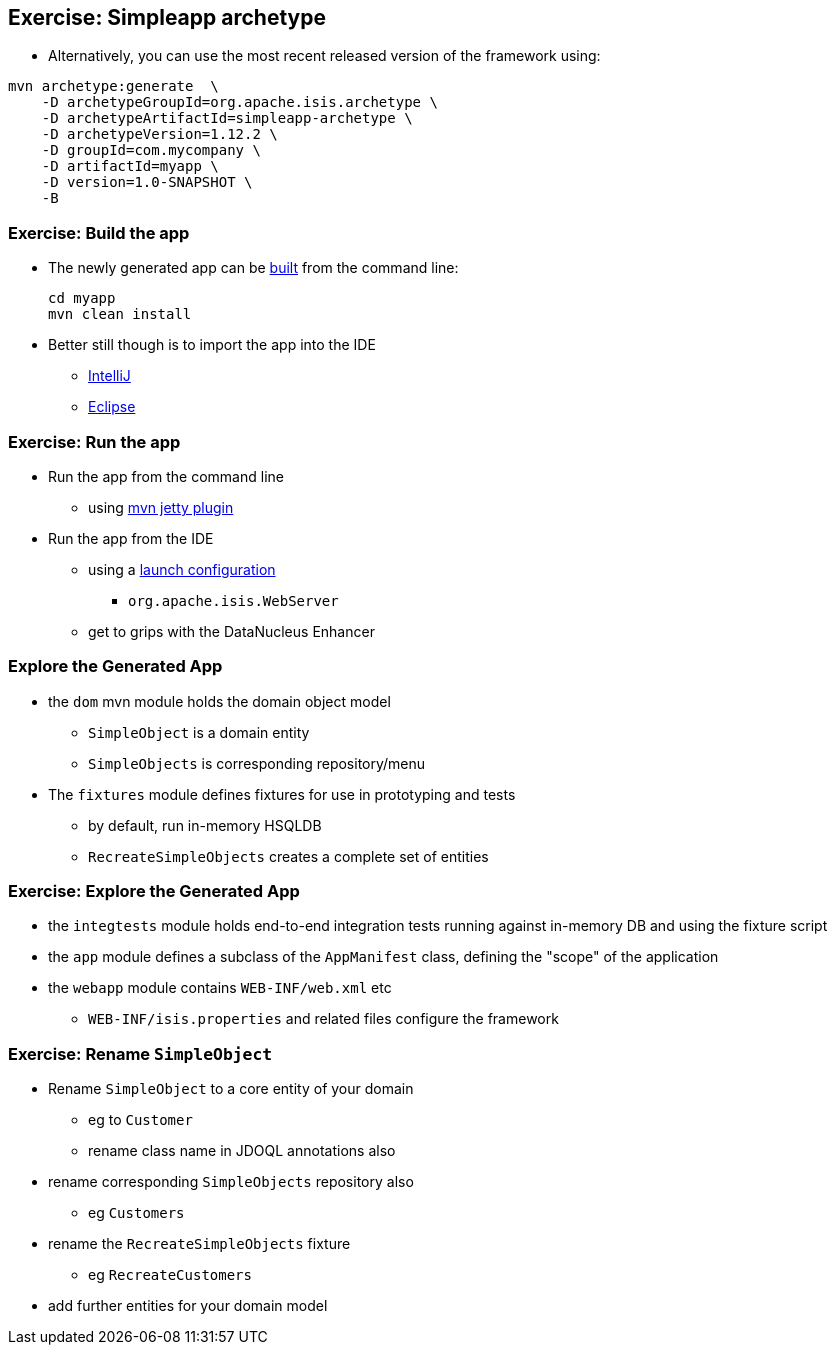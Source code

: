 [data-background="#243"]
== Exercise: Simpleapp archetype

* Alternatively, you can use the most recent released version of the framework using:

[source,bash]
----
mvn archetype:generate  \
    -D archetypeGroupId=org.apache.isis.archetype \
    -D archetypeArtifactId=simpleapp-archetype \
    -D archetypeVersion=1.12.2 \
    -D groupId=com.mycompany \
    -D artifactId=myapp \
    -D version=1.0-SNAPSHOT \
    -B
----



[data-background="#243"]
=== Exercise: Build the app

* The newly generated app can be link:http://isis.apache.org/guides/ugfun.html#_building_the_app[built] from the command{nbsp}line: +
+
[source,bash]
----
cd myapp
mvn clean install
----

* Better still though is to import the app into the IDE
** link:http://isis.apache.org/guides/dg.html#_dg_ide_intellij_importing-maven-modules[IntelliJ]
** link:http://isis.apache.org/guides/dg.html#_dg_ide_eclipse_importing-the-project[Eclipse]



[data-background="#243"]
=== Exercise: Run the app

* Run the app from the command line
** using link:http://isis.apache.org/guides/ugfun.html#_using_mvn_jetty_plugin[mvn jetty plugin]

* Run the app from the IDE
** using a link:http://isis.apache.org/guides/ugfun.html#_from_within_the_ide[launch configuration]
*** `org.apache.isis.WebServer`
** get to grips with the DataNucleus Enhancer



=== Explore the Generated App

* the `dom` mvn module holds the domain object model
** `SimpleObject` is a domain entity
** `SimpleObjects` is corresponding repository/menu

* The `fixtures` module defines fixtures for use in prototyping and tests
** by default, run in-memory HSQLDB
** `RecreateSimpleObjects` creates a complete set of entities


[data-background="#243"]
=== Exercise: Explore the Generated App

* the `integtests` module holds end-to-end integration tests running against in-memory DB and using the fixture script
* the `app` module defines a subclass of the `AppManifest` class, defining the "scope" of the application
* the `webapp` module contains `WEB-INF/web.xml` etc
** `WEB-INF/isis.properties` and related files configure the framework



[data-background="#243"]
=== Exercise: Rename `SimpleObject`

* Rename `SimpleObject` to a core entity of your domain
** eg to `Customer`
** rename class name in JDOQL annotations also

* rename corresponding `SimpleObjects` repository also
** eg `Customers`

* rename the `RecreateSimpleObjects` fixture
** eg `RecreateCustomers`

* add further entities for your domain model

